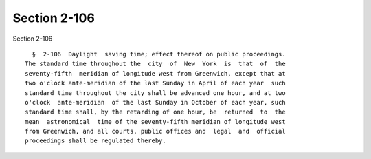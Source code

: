 Section 2-106
=============

Section 2-106 ::    
        
     
        §  2-106  Daylight  saving time; effect thereof on public proceedings.
      The standard time throughout the  city  of  New  York  is  that  of  the
      seventy-fifth  meridian of longitude west from Greenwich, except that at
      two o'clock ante-meridian of the last Sunday in April of each year  such
      standard time throughout the city shall be advanced one hour, and at two
      o'clock  ante-meridian  of the last Sunday in October of each year, such
      standard time shall, by the retarding of one hour, be  returned  to  the
      mean  astronomical  time of the seventy-fifth meridian of longitude west
      from Greenwich, and all courts, public offices and  legal  and  official
      proceedings shall be regulated thereby.
    
    
    
    
    
    
    